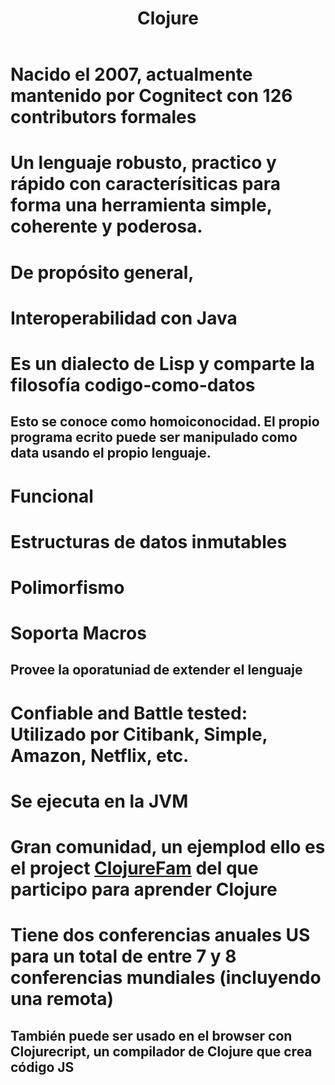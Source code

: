 #+title: Clojure
* Nacido el 2007, actualmente mantenido por Cognitect con 126 contributors formales
* Un lenguaje robusto, practico y rápido con caracterísiticas para forma una herramienta simple, coherente y poderosa.
* De propósito general,
* Interoperabilidad con Java
* Es un dialecto de Lisp y comparte la filosofía codigo-como-datos
** Esto se conoce como homoiconocidad. El propio programa ecrito puede ser manipulado como data usando el propio lenguaje.
* Funcional
* Estructuras de datos inmutables
* Polimorfismo
* Soporta Macros
** Provee la oporatuniad de extender el lenguaje
* Confiable and Battle tested: Utilizado por Citibank, Simple, Amazon, Netflix, etc.
* Se ejecuta en la JVM
* Gran comunidad, un ejemplod ello es el project [[https://github.com/athensresearch/ClojureFam][ClojureFam]] del que participo para aprender Clojure
* Tiene dos conferencias anuales US para un total de entre 7 y 8 conferencias mundiales (incluyendo una remota)
** También puede ser usado en el browser con Clojurecript, un compilador de Clojure que crea código JS
